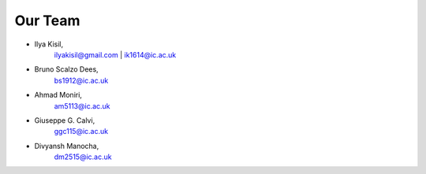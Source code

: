 .. -*- mode: rst -*-

Our Team
--------

- Ilya Kisil,
    ilyakisil@gmail.com | ik1614@ic.ac.uk

- Bruno Scalzo Dees,
    bs1912@ic.ac.uk

- Ahmad Moniri,
     am5113@ic.ac.uk

- Giuseppe G. Calvi,
    ggc115@ic.ac.uk

- Divyansh Manocha,
    dm2515@ic.ac.uk
